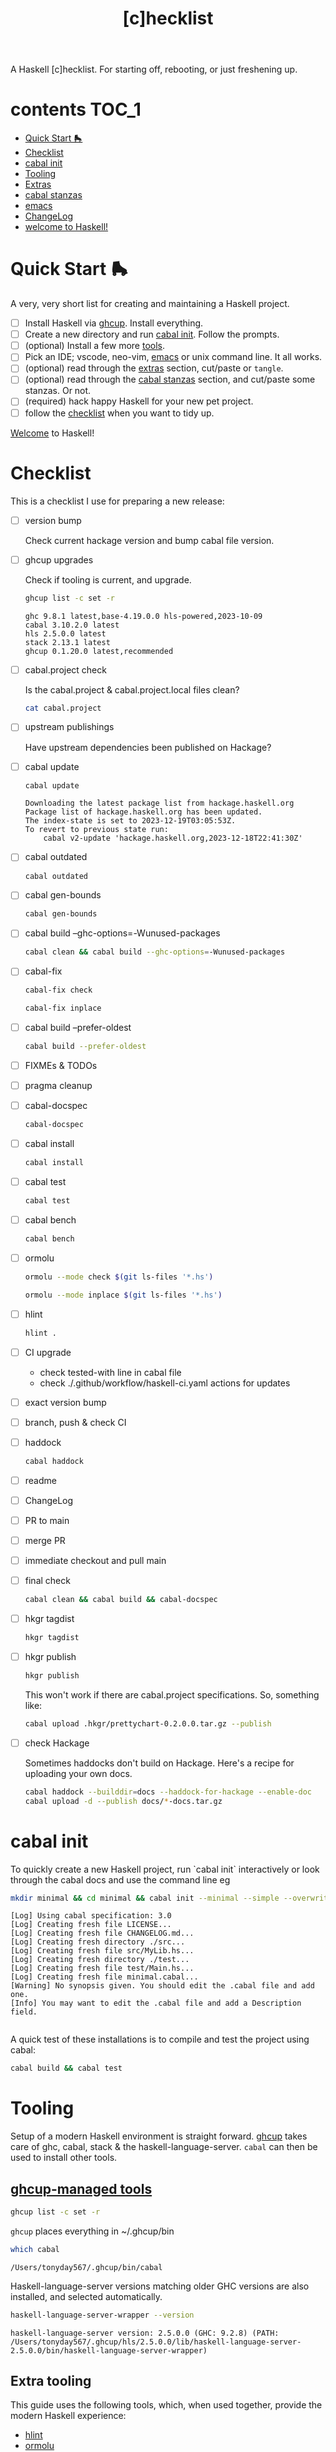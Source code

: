 #+TITLE: [c]hecklist

A Haskell [c]hecklist. For starting off, rebooting, or just freshening up.

* contents :TOC_1:
- [[#quick-start-][Quick Start 🛼]]
- [[#checklist][Checklist]]
- [[#cabal-init][cabal init]]
- [[#tooling][Tooling]]
- [[#extras][Extras]]
- [[#cabal-stanzas][cabal stanzas]]
- [[#emacs][emacs]]
- [[#changelog][ChangeLog]]
- [[#welcome-to-haskell][welcome to Haskell!]]

* Quick Start 🛼

A very, very short list for creating and maintaining a Haskell project.

- [ ] Install Haskell via [[https://www.haskell.org/ghcup/][ghcup]]. Install everything.
- [ ] Create a new directory and run [[#cabal-init][cabal init]]. Follow the prompts.
- [ ] (optional) Install a few more [[#extra-tooling][tools]].
- [ ] Pick an IDE; vscode, neo-vim, [[#emacs][emacs]] or unix command line. It all works.
- [ ] (optional) read through the [[#extras][extras]] section, cut/paste or =tangle=.
- [ ] (optional) read through the [[#cabal-stanzas][cabal stanzas]] section, and cut/paste some stanzas. Or not.
- [ ] (required) hack happy Haskell for your new pet project.
- [ ] follow the [[#checklist][checklist]] when you want to tidy up.

[[#welcome-to-haskell][Welcome]] to Haskell!

* Checklist

This is a checklist I use for preparing a new release:

- [ ] version bump

  Check current hackage version and bump cabal file version.
- [ ] ghcup upgrades

  Check if tooling is current, and upgrade.

  #+begin_src sh :results output :exports both
  ghcup list -c set -r
  #+end_src

  #+RESULTS:
  : ghc 9.8.1 latest,base-4.19.0.0 hls-powered,2023-10-09
  : cabal 3.10.2.0 latest
  : hls 2.5.0.0 latest
  : stack 2.13.1 latest
  : ghcup 0.1.20.0 latest,recommended
- [ ] cabal.project check

  Is the cabal.project & cabal.project.local files clean?

  #+begin_src sh :results output
  cat cabal.project
  #+end_src
- [ ] upstream publishings

  Have upstream dependencies been published on Hackage?
- [ ] cabal update

  #+begin_src sh :results output
  cabal update
  #+end_src

  #+RESULTS:
  : Downloading the latest package list from hackage.haskell.org
  : Package list of hackage.haskell.org has been updated.
  : The index-state is set to 2023-12-19T03:05:53Z.
  : To revert to previous state run:
  :     cabal v2-update 'hackage.haskell.org,2023-12-18T22:41:30Z'
- [ ] cabal outdated
    #+begin_src sh :results output
    cabal outdated
    #+end_src
- [ ] cabal gen-bounds
    #+begin_src sh :results output
    cabal gen-bounds
    #+end_src
- [ ] cabal build --ghc-options=-Wunused-packages
    #+begin_src sh :results output
    cabal clean && cabal build --ghc-options=-Wunused-packages
    #+end_src
- [ ] cabal-fix

    #+begin_src sh :results output
    cabal-fix check
    #+end_src

    #+begin_src sh :results output
    cabal-fix inplace
    #+end_src

- [ ] cabal build --prefer-oldest

    #+begin_src sh :results output
    cabal build --prefer-oldest
    #+end_src
- [ ] FIXMEs & TODOs
- [ ] pragma cleanup
- [ ] cabal-docspec

    #+begin_src sh :results output
    cabal-docspec
    #+end_src

    #+RESULTS:
- [ ] cabal install
    #+begin_src sh :results output
    cabal install
    #+end_src
- [ ] cabal test
    #+begin_src sh :results output
    cabal test
    #+end_src
- [ ] cabal bench
    #+begin_src sh :results output
    cabal bench
    #+end_src
- [ ] ormolu

  #+begin_src sh :results output
  ormolu --mode check $(git ls-files '*.hs')
  #+end_src

  #+RESULTS:

  #+begin_src sh :results output
  ormolu --mode inplace $(git ls-files '*.hs')
  #+end_src

  #+RESULTS:
- [ ] hlint
  #+begin_src sh :results output
  hlint .
  #+end_src
- [ ] CI upgrade

  - check tested-with line in cabal file
  - check ./.github/workflow/haskell-ci.yaml actions for updates
- [ ] exact version bump
- [ ] branch, push & check CI
- [ ] haddock

  #+begin_src sh :results output
  cabal haddock
  #+end_src
- [ ] readme
- [ ] ChangeLog
- [ ] PR to main
- [ ] merge PR
- [ ] immediate checkout and pull main
- [ ] final check

  #+begin_src sh :results output
  cabal clean && cabal build && cabal-docspec
  #+end_src
- [ ] hkgr tagdist

  #+begin_src sh :results output
  hkgr tagdist
  #+end_src
- [ ] hkgr publish

  #+begin_src sh :results output
  hkgr publish
  #+end_src

  This won't work if there are cabal.project specifications. So, something like:

  #+begin_src sh :results output
  cabal upload .hkgr/prettychart-0.2.0.0.tar.gz --publish
  #+end_src
- [ ] check Hackage

  Sometimes haddocks don't build on Hackage. Here's a recipe for uploading your own docs.

  #+begin_src sh
  cabal haddock --builddir=docs --haddock-for-hackage --enable-doc
  cabal upload -d --publish docs/*-docs.tar.gz
  #+end_src

* cabal init

To quickly create a new Haskell project, run `cabal init` interactively or look through the cabal docs and use the command line eg

#+begin_src sh :results output :exports both
mkdir minimal && cd minimal && cabal init --minimal --simple --overwrite --lib --tests --language=GHC2021 --license=BSD-2-Clause -p minimal
#+end_src

#+RESULTS:
#+begin_example
[Log] Using cabal specification: 3.0
[Log] Creating fresh file LICENSE...
[Log] Creating fresh file CHANGELOG.md...
[Log] Creating fresh directory ./src...
[Log] Creating fresh file src/MyLib.hs...
[Log] Creating fresh directory ./test...
[Log] Creating fresh file test/Main.hs...
[Log] Creating fresh file minimal.cabal...
[Warning] No synopsis given. You should edit the .cabal file and add one.
[Info] You may want to edit the .cabal file and add a Description field.

#+end_example

A quick test of these installations is to compile and test the project using cabal:

#+begin_src sh :results output
cabal build && cabal test
#+end_src

* Tooling

Setup of a modern Haskell environment is straight forward. [[https://www.haskell.org/ghcup/][ghcup]] takes care of ghc, cabal, stack & the haskell-language-server. ~cabal~ can then be used to install other tools.

** [[https://www.haskell.org/ghcup/][ghcup-managed tools]]

#+begin_src sh :results output
ghcup list -c set -r
#+end_src

#+RESULTS:
: ghc 9.8.1 latest,base-4.19.0.0 hls-powered,2023-10-09
: cabal 3.10.2.0 latest
: hls 2.5.0.0 latest
: stack 2.13.1 latest
: ghcup 0.1.20.0 latest,recommended

=ghcup= places everything in ~/.ghcup/bin

#+begin_src sh :results output :exports both
which cabal
#+end_src

#+RESULTS:
: /Users/tonyday567/.ghcup/bin/cabal

Haskell-language-server versions matching older GHC versions are also installed, and selected automatically.

#+begin_src sh :results output :exports both
haskell-language-server-wrapper --version
#+end_src

#+RESULTS:
: haskell-language-server version: 2.5.0.0 (GHC: 9.2.8) (PATH: /Users/tonyday567/.ghcup/hls/2.5.0.0/lib/haskell-language-server-2.5.0.0/bin/haskell-language-server-wrapper)

** Extra tooling

This guide uses the following tools, which, when used together, provide the modern Haskell experience:

- [[https://hackage.haskell.org/package/hlint][hlint]]
- [[https://hackage.haskell.org/package/ormolu][ormolu]]
- [[https://hackage.haskell.org/package/hkgr][hkgr]]
- [[https://hackage.haskell.org/package/ghcid][ghcid]]
- [[https://github.com/tonyday567/cabal-fix][cabal-fix]]
- [[https://github.com/phadej/cabal-extras/blob/master/cabal-docspec/MANUAL.md][cabal-docspec]]

*** cabal installations

Most of the tools can be installed via cabal:

#+begin_src sh
cabal install ormolu hlint hkgr ghcid cabal-fix --allow-newer --overwrite-policy=always
#+end_src

~cabal~ stores executables in ​~​/.cabal/bin, ~stack~ in ​~​/.local/bin.

#+begin_src sh :results output :exports both
which hlint
#+end_src

#+RESULTS:
: /Users/tonyday567/.cabal/bin/hlint

*** cabal-docspec

[[https://github.com/phadej/cabal-extras/blob/master/cabal-docspec/MANUAL.md][cabal-docspec]] is a doctest runner that exists as a process outside the specification of a cabal project, acting more like hlint then a separate cabal stanza. The project is not available on hackage and needs to be installed manually:

#+begin_src sh
git clone https://github.com/phadej/cabal-extras
cd cabal-extras/cabal-docspec
cabal install cabal-docspec:exe:cabal-docspec --overwrite-policy=always
#+end_src

* Extras

A project typically needs a few more files that ~cabal init~ doesn't cover.

** tangling

On emacs, inserting appropriate value in the macros below, adding this file to the project directory and running =org-babel-tangle= will add files directly.

[[https://orgmode.org/manual/Macro-Replacement.html][Macro Replacement (The Org Manual)]]

#+MACRO: name minimal
#+MACRO: lib-name MyLib
#+MACRO: github-username yourgithubname

** readme.md

Practice varies widely, from saying nothing to all documentation being in the readme. This readme.md template:

- adds some badges for Hackage & CI.
- Includes a short description and basic Usage example, which in many cases should be exactly repeated in the cabal file as synopsis and description stanzas.

#+begin_src org :tangle readme.md
{{{name}}}
===

[![Hackage](https://img.shields.io/hackage/v/{{{name}}}.svg)](https://hackage.haskell.org/package/{{{name}}})
[![Build Status](https://github.com/{{{github-username}}}/{{{name}}}/workflows/haskell-ci/badge.svg)](https://github.com/{{{github-username}}}/{{{name}}}/actions?query=workflow%3Ahaskell-ci)

`{{{name}}}` is a new package.

Usage
==

``` haskell
import {{{lib-name}}}
```
#+end_src

** readme.org

An alternative readme approach.

#+begin_src org :tangle readme.org
,* {{{name}}}

[[https://hackage.haskell.org/package/{{{name}}}][https://img.shields.io/hackage/v/{{{name}}}.svg]]
[[https://github.com/{{{github-username}}}/{{{name}}}/actions?query=workflow%3Ahaskell-ci][https://github.com/{{{github-username}}}/{{{name}}}/workflows/haskell-ci/badge.svg]]

~{{{name}}}~ is a new package.

,* Usage

,#+begin_src haskell :results output
import {{{lib-name}}}
,#+end_src

,* Development

,#+begin_src haskell :results output
:set -Wno-type-defaults
:set -Wno-name-shadowing
:set -XOverloadedStrings
,#+end_src

check

,#+begin_src haskell :results output :export both
let x = "ok"
putStrLn x
,#+end_src

#+end_src

** .hlint.yaml

#+begin_src :tangle .hlint.yaml
- ignore: {name: Use if}
- ignore: {name: Use bimap}
- ignore: {name: Eta reduce}
#+end_src

** .ghci

#+begin_src :tangle .ghci
:set -Wno-type-defaults
#+end_src

** .gitignore

#+begin_src org :tangle .gitignore
/.stack-work/
/dist-newstyle/
stack.yaml.lock
**/.DS_Store
cabal.project.local*
/.hie/
.ghc.environment.*
/.hkgr/
#+end_src

** .github/workflows/haskell-ci.yml

GitHub actions are the current and common practice for continuous integration of projects. The CI file below uses actions from [[https://github.com/haskell-actions/][haskell-actions]]. It includes tests for ormolu, hlint, cabal-doctest and the usual cabal checks across a wide GHC range.

[[https://docs.github.com/en/actions][GitHub Actions Documentation - GitHub Docs]]

#+begin_src org :tangle .github/workflows/haskell-ci.yml
on: [push]
name: haskell-ci
jobs:
  hlint:
    runs-on: ubuntu-latest
    steps:
    - uses: actions/checkout@v3
    - uses: haskell-actions/hlint-setup@v2
    - uses: haskell-actions/hlint-run@v2
      with:
        path: .
        fail-on: warning
  ormolu:
    runs-on: ubuntu-latest
    steps:
      - uses: actions/checkout@v3
      - uses: haskell-actions/run-ormolu@v14
  cabal:
    name: GHC ${{ matrix.ghc-version }} on ${{ matrix.os }}
    runs-on: ${{ matrix.os }}
    strategy:
      fail-fast: false
      matrix:
        os: [ubuntu-latest]
        ghc-version: ['9.8', '9.6', '9.4', '9.2', '8.10']
        docspec: [false]
        experimental: [false]

        include:
          - os: windows-latest
            ghc-version: '9.6'
          - os: macos-latest
            ghc-version: '9.6'
          - os: ubuntu-latest
            ghc-version: '9.6'
            docspec: true
            experimental: true
            name: docspec

    steps:
      - uses: actions/checkout@v3

      - name: Set up GHC ${{ matrix.ghc-version }}
        uses: haskell-actions/setup@v2
        id: setup
        with:
          ghc-version: ${{ matrix.ghc-version }}

      - name: Installed minor versions of GHC and Cabal
        shell: bash
        run: |
          GHC_VERSION=$(ghc --numeric-version)
          CABAL_VERSION=$(cabal --numeric-version)
          echo "GHC_VERSION=${GHC_VERSION}"     >> "${GITHUB_ENV}"
          echo "CABAL_VERSION=${CABAL_VERSION}" >> "${GITHUB_ENV}"

      - name: Configure the build
        run: |
          cabal configure --enable-tests --enable-benchmarks --disable-documentation
          cabal build --dry-run
        # The last step generates dist-newstyle/cache/plan.json for the cache key.

      - name: Restore cached dependencies
        uses: actions/cache/restore@v3
        id: cache
        with:
          path: ${{ steps.setup.outputs.cabal-store }}
          key: ${{ runner.os }}-ghc-${{ env.GHC_VERSION }}-cabal-${{ env.CABAL_VERSION }}-plan-${{ hashFiles('**/plan.json') }}
          restore-keys: |
            ${{ runner.os }}-ghc-${{ env.GHC_VERSION }}-cabal-${{ env.CABAL_VERSION }}-

      - name: Install dependencies
        run: cabal build all --only-dependencies

      # Cache dependencies already here, so that we do not have to rebuild them should the subsequent steps fail.
      - name: Save cached dependencies
        uses: actions/cache/save@v3
        # Caches are immutable, trying to save with the same key would error.
        if: ${{ !steps.cache.outputs.cache-hit
          || steps.cache.outputs.cache-primary-key != steps.cache.outputs.cache-matched-key }}
        with:
          path: ${{ steps.setup.outputs.cabal-store }}
          key: ${{ steps.cache.outputs.cache-primary-key }}

      - name: Build
        run: cabal build all

      - name: Check cabal file
        run: cabal check

      - if: matrix.docspec
        name: cabal-docspec
        run: |
          mkdir -p $HOME/.cabal/bin
          echo "$HOME/.cabal/bin" >> $GITHUB_PATH
          curl -sL https://github.com/phadej/cabal-extras/releases/download/cabal-docspec-0.0.0.20230406/cabal-docspec-0.0.0.20230406-x86_64-linux.xz > cabal-docspec.xz
          echo '68fa9addd5dc453d533a74a763950499d4593b1297c9a05c3ea5bd1acc04c9dd cabal-docspec.xz' | sha256sum -c -
          xz -d < cabal-docspec.xz > $HOME/.cabal/bin/cabal-docspec
          rm -f cabal-docspec.xz
          chmod a+x $HOME/.cabal/bin/cabal-docspec
          $HOME/.cabal/bin/cabal-docspec --version
          cabal-docspec
#+end_src

* cabal stanzas

~cabal~ [[https://cabal.readthedocs.io/en/3.4/][docs]] have gotten very good of late, and these recommended stanzas should be read with those docs handy.

Stanzas are used like so:

#+begin_src cabal-ng
library
  import: ghc2021-stanza
  import: ghc-options-stanza
#+end_src

** ghc2021-stanza

[[https://ghc.gitlab.haskell.org/ghc/doc/users_guide/exts/control.html#extension-GHC2021][GHC2021]] is the future. For the past, this stanza reproduces the GHC2021 extensions for ghc's prior to 9.2.

#+begin_src cabal-ng
common ghc2021-stanza
  if impl(ghc >=9.2)
    default-language:
      GHC2021
  if impl(ghc <9.2)
    default-language:
      Haskell2010
    default-extensions:
      BangPatterns
      BinaryLiterals
      ConstrainedClassMethods
      ConstraintKinds
      DeriveDataTypeable
      DeriveFoldable
      DeriveFunctor
      DeriveGeneric
      DeriveLift
      DeriveTraversable
      DoAndIfThenElse
      EmptyCase
      EmptyDataDecls
      EmptyDataDeriving
      ExistentialQuantification
      ExplicitForAll
      FlexibleContexts
      FlexibleInstances
      ForeignFunctionInterface
      GADTSyntax
      GeneralisedNewtypeDeriving
      HexFloatLiterals
      ImplicitPrelude
      InstanceSigs
      KindSignatures
      MonomorphismRestriction
      MultiParamTypeClasses
      NamedFieldPuns
      NamedWildCards
      NumericUnderscores
      PatternGuards
      PolyKinds
      PostfixOperators
      RankNTypes
      RelaxedPolyRec
      ScopedTypeVariables
      StandaloneDeriving
      StarIsType
      TraditionalRecordSyntax
      TupleSections
      TypeApplications
      TypeOperators
      TypeSynonymInstances
  if impl(ghc <9.2) && impl(ghc >=8.10)
    default-extensions:
      ImportQualifiedPost
      StandaloneKindSignatures
  -- but keeping ormolu happy
  if impl(ghc >=8.10)
    default-extensions:
      NoImportQualifiedPost
#+end_src

** ghc-options-stanza

Best-practice ghc-options:

#+begin_src cabal-ng
common ghc-options-stanza
  ghc-options:
    -Wall
    -Wcompat
    -Wincomplete-record-updates
    -Wincomplete-uni-patterns
    -Wredundant-constraints
#+end_src

** ghc-options-exe-stanza

Best-practice exe ghc-options:

#+begin_src cabal-ng
common ghc-options-exe-stanza
    ghc-options:
        -fforce-recomp
        -funbox-strict-fields
        -rtsopts
        -threaded
        -with-rtsopts=-N
#+end_src

** extras-doc-files

readmes can be included as documentation within a cabal file like so:

#+begin_src cabal-ng
extra-doc-files:
    ChangeLog.md
    readme.md
#+end_src

readme.org comes out scrambled eggs, but one day it might not:

#+begin_src cabal-ng
extra-doc-files:
    ChangeLog.md
    readme.org
#+end_src

* emacs

It's kind of a shame that usage of emacs has declined amongst the Haskell community of late. Emacs praxis is radically shifting, partially due to the introduction of treesitter and the rewrites needed. [[https://gitlab.com/magus/haskell-ng-mode][haskell-ng-mode]] has 500 lines of elisp versus the 27000 line monster that is [[https://github.com/haskell/haskell-mode][haskell-mode]]. Haskell could learn a thing or two about how old projects can undergo paradigm shift.

See my doom emacs [[https://github.com/tonyday567/doom][dotfiles]] for the boring details.

Despite its corniness and fragility, org-mode is now integral to my development loop.

- Using org-mode is particularly helpful where rebooting ghci requires a large amount of state. A complex function, say, with intermediate results can be laid out using org-mode and state-of-debugging sessions can evolve and be remembered between sessions.

- It works well as an alternative readme, with no gap between code blocks as basic tests and code blocks as usage documentation.

- Org-mode provides a =curation= of historical ghci work, in between the complete backlog of computations, and a polished up module.

- it enables a form of parallel type-tetris that can't be had with any repl.

- Note taking can be wider, and encompass shell commands, copy/pasted code snippets, sites visited, random thoughts and unexplored byways.

For haskell-ng-mode, it requires the  [[https://github.com/tonyday567/ob-haskell-ng][ob-haskell-ng]] package.

* ChangeLog

** v1 ==> v2

This is version 2 of the checklist, with a substantial diff to version 1. The initial Haskell [c]hecklist was released around ghc-8.10, and, at time of writing, ghc-9.8.1 is in `ghcup list`.

The checklist now concentrates on a cabal-style workflow. I personally no longer use stack and would be concerned that any stack-based advice would become stale. Stack is also, in my opinion, a complete workflow compared with cabal where gaps remain.

The use of templates has been abandoned in favour of =cabal init=, with advice and snippets around additions.

The combination of emacs org-mode and Haskell development has progressed, and for even more bespokity, I am experimenting with haskell-ng. Developments surrounding cabal are in a state of flux, and, until stability, I use cabal-fix for my cabal file needs.

* welcome to Haskell!

Or, as Othello quips, "welcome, sir, to Cyprus. Goats and Monkeys!" Haskell is this corner solution to several problem domains difficult to pin, existing beyond some line demarcating the civilised empires of software development. Much of it will not make sense at first, and maybe ever, but if you stay long enough, you'll begin to grow fond of even the goats and monkeys.

Birthed by committee in 1987 for use as an academic tool, it has now grown to not only be the 28th most popular language for tutorials, but also used industrially by over 0.2% of github users, making it somewhere between the 25th and 50th most popular language on the planet.
Even before deep subsumption queer-coded the place, the community has been diverse, with both American and European programmers in its ranks.

At 37, you can't expect Haskell to have tight onboarding, or clean lines.  Getting the dad bod in shape, the wine-mom belly some room, knocking off a few of the rougher edges can be painful. Almost uniquely, though, the Haskell project seems dedicated to doing this, and time and again makes difficult decisions and takes risks that our corporate cousins would never take in the dark forest of software design.

So, at times, old stalwarts drag themselves away from their rust, their OCaml and Idris Two, and start yelling about stuff, waking up even older, white male professors via their mailing-lists, and they whine, on what used to be Twitter, about how their tutorials need editing. Again. Or someone announces Haskell is dying, or dead already, or has bad tooling, and that some committee somewhere must act, or has already, irrevocably, acted in poor taste. Popcorn gets thrown, hands are wrung, and then it all settles down again; we all just resume whatever we were doing in whatever corners we play in before the bru-ha-ha begun.

How it all works, how the work gets done, who is in charge, where is it all going; these are questions we don't care to look at too closely. At 37, sometimes a vibe is all you have left.

So here's what you need to know, as you start your Haskell journey:

- tooling is great, and getting to be first-in-class. Complainants usually have old setups they're trying to freshen up, haven't read the manual, or are grinding axes.
- documentation is getting better, but used to be poor, and docs can be difficult to backport. Most internet advice is poorly curated by search algorithms and not current.
- the secret sauce of Haskell is the language pragmas. Innovation gets wrapped up in new pragmas that the user can choose to turn on. GHC2021 is an important milestone.
- you probably wont get a job in Haskell. Do it for love.
- fancy Haskell is over-rated, and unfancy (pattern matching, composition-style, type-first coding, ghci) is a joy.
- you will enjoy coding in Haskell, to the point where it becomes painful to code in anything else.
- the code you write will be the best you ever write, and it will survive (subject to staying current with the GHC grind)
- you will be disappointed with the number of bums actually on seats. Dependency management is very important - before you commit to any dependency, look at the upstream chain for signs of care and attention.
- GHC is a monopolist provider of compilation support.
- Haskell has never been corporatised. We've had our suger mommas, yes, but we are no indentured slave to some global capitalist machine, oi!
- Learn to love strings. Compilation is strings all the way down. No matter how you dress them up, it's all strings in a long computation chain.

Haskell, is above all, lovable. Well-crafted, solid, unfancy, machine precisioned where it matters, sludgy and open to ideas where it doesn't.

Enjoy your time with us!
